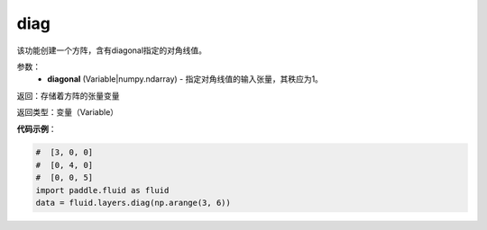 .. _cn_api_fluid_layers_diag:

diag
-------------------------------

.. py:function:: paddle.fluid.layers.diag(diagonal)

该功能创建一个方阵，含有diagonal指定的对角线值。

参数：
    - **diagonal** (Variable|numpy.ndarray) - 指定对角线值的输入张量，其秩应为1。

返回：存储着方阵的张量变量

返回类型：变量（Variable）

**代码示例**：

.. code-block:: python

        #  [3, 0, 0]
        #  [0, 4, 0]
        #  [0, 0, 5]
        import paddle.fluid as fluid
        data = fluid.layers.diag(np.arange(3, 6))




